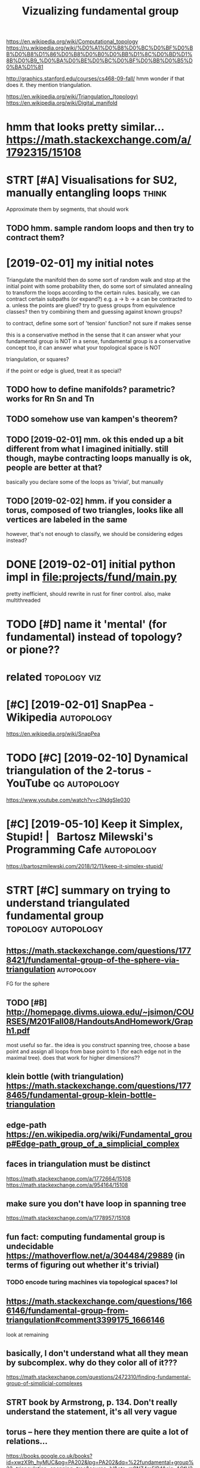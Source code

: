 #+title: Vizualizing fundamental group
#+filetags: :autopology:


https://en.wikipedia.org/wiki/Computational_topology
https://ru.wikipedia.org/wiki/%D0%A1%D0%B8%D0%BC%D0%BF%D0%BB%D0%B8%D1%86%D0%B8%D0%B0%D0%BB%D1%8C%D0%BD%D1%8B%D0%B9_%D0%BA%D0%BE%D0%BC%D0%BF%D0%BB%D0%B5%D0%BA%D1%81

http://graphics.stanford.edu/courses/cs468-09-fall/
hmm wonder if that does it. they mention triangulation.

https://en.wikipedia.org/wiki/Triangulation_(topology)  
https://en.wikipedia.org/wiki/Digital_manifold

* hmm that looks pretty similar... https://math.stackexchange.com/a/1792315/15108
:PROPERTIES:
:ID:       hmmthtlksprttysmlrsmthstckxchngcm
:END:
* STRT [#A] Visualisations for SU2, manually entangling loops         :think:
:PROPERTIES:
:CREATED:  [2019-01-30]
:ID:       vslstnsfrsmnllyntnglnglps
:END:

Approximate them by segments, that should work
** TODO hmm. sample random loops and then try to contract them?
:PROPERTIES:
:ID:       hmmsmplrndmlpsndthntrytcntrctthm
:END:


* [2019-02-01] my initial notes
:PROPERTIES:
:ID:       myntlnts
:END:

Triangulate the manifold
then do some sort of random walk and stop at the initial point with some probability
then, do some sort of simulated annealing to transform the loops according to the certain rules.
basically, we can contract certain subpaths (or expand?) e.g. a -> b -> a can be contracted to a. unless the points are glued?
try to guess groups from equivalence classes? then try combining them and guessing against known groups?

to contract, define some sort of 'tension' function? not sure if makes sense

this is a conservative method in the sense that it can answer what your fundamental group is NOT
in a sense, fundamental group is a conservative concept too, it can answer what your topological space is NOT


triangulation, or squares? 

if the point or edge is glued, treat it as special?

** TODO how to define manifolds? parametric? works for Rn Sn and Tn
:PROPERTIES:
:ID:       hwtdfnmnfldsprmtrcwrksfrrnsnndtn
:END:
** TODO somehow use van kampen's theorem?
:PROPERTIES:
:ID:       smhwsvnkmpnsthrm
:END:
** TODO [2019-02-01] mm. ok this ended up a bit different from what I imagined initially. still though, maybe contracting loops manually is ok, people are better at that?
:PROPERTIES:
:ID:       mmkthsnddpbtdffrntfrmwhtmtnglpsmnllyskpplrbttrttht
:END:
basically you declare some of the loops as 'trivial', but manually

** TODO [2019-02-02] hmm. if you consider a torus, composed of two triangles, looks like all vertices are labeled in the same
:PROPERTIES:
:ID:       hmmfycnsdrtrscmpsdftwtrnglslkslkllvrtcsrlbldnthsm
:END:
however, that's not enough to classify, we should be considering edges instead?

* DONE [2019-02-01] initial python impl in file:projects/fund/main.py
:PROPERTIES:
:ID:       ntlpythnmplnflprjctsfndmnpy
:END:
pretty inefficient, should rewrite in rust for finer control. also, make multithreaded


* TODO [#D] name it 'mental' (for fundamental) instead of topology? or pione??
:PROPERTIES:
:ID:       nmtmntlfrfndmntlnstdftplgyrpn
:END:
* related                                                      :topology:viz:
:PROPERTIES:
:ID:       rltd
:END:
* [#C] [2019-02-01] SnapPea - Wikipedia                          :autopology:
:PROPERTIES:
:ID:       snppwkpd
:END:
https://en.wikipedia.org/wiki/SnapPea

* TODO [#C] [2019-02-10] Dynamical triangulation of the 2-torus - YouTube :qg:autopology:
:PROPERTIES:
:ID:       dynmcltrngltnfthtrsytb
:END:
https://www.youtube.com/watch?v=c3NdgSIe030

* [#C] [2019-05-10] Keep it Simplex, Stupid! |   Bartosz Milewski's Programming Cafe :autopology:
:PROPERTIES:
:ID:       kptsmplxstpdbrtszmlwsksprgrmmngcf
:END:
https://bartoszmilewski.com/2018/12/11/keep-it-simplex-stupid/

* STRT [#C] summary on trying to understand triangulated fundamental group :topology:autopology:
:PROPERTIES:
:CREATED:  [2019-02-10]
:ID:       smmryntryngtndrstndtrngltdfndmntlgrp
:END:
** https://math.stackexchange.com/questions/1778421/fundamental-group-of-the-sphere-via-triangulation :autopology:
:PROPERTIES:
:ID:       smthstckxchngcmqstnsfndmntlgrpfthsphrvtrngltn
:END:
FG for the sphere
** TODO [#B] http://homepage.divms.uiowa.edu/~jsimon/COURSES/M201Fall08/HandoutsAndHomework/Graph1.pdf
:PROPERTIES:
:ID:       hmpgdvmswdjsmncrssmfllhndtsndhmwrkgrphpdf
:END:
most useful so far.. the idea is you construct spanning tree, choose a base point and assign all loops from base point to 1 (for each edge not in the maximal tree). does that work for higher dimensions??
** klein bottle (with triangulation) https://math.stackexchange.com/questions/1778465/fundamental-group-klein-bottle-triangulation
:PROPERTIES:
:ID:       klnbttlwthtrngltnsmthstcksfndmntlgrpklnbttltrngltn
:END:
** edge-path https://en.wikipedia.org/wiki/Fundamental_group#Edge-path_group_of_a_simplicial_complex
:PROPERTIES:
:ID:       dgpthsnwkpdrgwkfndmntlgrpdgpthgrpfsmplclcmplx
:END:
** faces in triangulation must be distinct
:PROPERTIES:
:ID:       fcsntrngltnmstbdstnct
:END:
https://math.stackexchange.com/a/1772664/15108
https://math.stackexchange.com/a/954164/15108

** make sure you don't have loop in spanning tree
:PROPERTIES:
:ID:       mksrydnthvlpnspnnngtr
:END:
https://math.stackexchange.com/a/1778957/15108

** fun fact: computing fundamental group is undecidable https://mathoverflow.net/a/304484/29889 (in terms of figuring out whether it's trivial)
:PROPERTIES:
:ID:       fnfctcmptngfndmntlgrpsndcntntrmsffgrngtwhthrtstrvl
:END:
*** TODO encode turing machines via topological spaces? lol
:PROPERTIES:
:ID:       ncdtrngmchnsvtplgclspcsll
:END:
** https://math.stackexchange.com/questions/1666146/fundamental-group-from-triangulation#comment3399175_1666146
:PROPERTIES:
:ID:       smthstckxchngcmqstnsfndmntlgrpfrmtrngltncmmnt
:END:
look at remaining


** basically, I don't understand what all they mean by subcomplex. why do they color all of it???
:PROPERTIES:
:ID:       bscllydntndrstndwhtllthymnbysbcmplxwhydthyclrllft
:END:

https://math.stackexchange.com/questions/2472310/finding-fundamental-group-of-simplicial-complexes
** STRT book by Armstrong, p. 134. Don't really understand the statement, it's all very vague
:PROPERTIES:
:ID:       bkbyrmstrngpdntrllyndrstndthsttmnttsllvryvg
:END:


** torus -- here they mention there are quite a lot of relations...
:PROPERTIES:
:ID:       trshrthymntnthrrqtltfrltns
:END:
https://books.google.co.uk/books?id=xwzX9h_hyMUC&pg=PA202&lpg=PA202&dq=%22fundamental+group%22+triangulation+spanning+tree&source=bl&ots=m9NZ4m5lP4&sig=ACfU3U0epWUJDPHbx_RBUiq6uoTL6Zhj6Q&hl=en&sa=X&ved=2ahUKEwjhqcrXr7HgAhXwIjQIHbVmD10Q6AEwBXoECAkQAQ#v=onepage&q=%22fundamental%20group%22%20triangulation%20spanning%20tree&f=false
book: simplicial structure by ferrario, p.202
right, apparently to compute really effeciently we need van kampen theorem..
* TODO [#D] [2019-02-10] at.algebraic topology - Algorithm for computing fundamental group of simplicial complexes - MathOverflow
:PROPERTIES:
:ID:       tlgbrctplgylgrthmfrcmptnglgrpfsmplclcmplxsmthvrflw
:END:
https://mathoverflow.net/questions/304481/algorithm-for-computing-fundamental-group-of-simplicial-complexes
: Kruskal's algorithm will give you a maximal tree, and after that the presentation just involves listing the remaining edges as generators, and listing the relations that come from the 2-simplices. I don't really see anything interesting going on algorithmically once you've selected a maximal tree.
* [#D] [2019-02-10] at.algebraic topology - Algorithm for computing fundamental group of simplicial complexes - MathOverflow
:PROPERTIES:
:ID:       tlgbrctplgylgrthmfrcmptnglgrpfsmplclcmplxsmthvrflw
:END:
https://mathoverflow.net/questions/304481/algorithm-for-computing-fundamental-group-of-simplicial-complexes
: Depends on what you mean by "computing" and "algorithm". It is undecidable (even for a two-complex) whether the fundamental group is trivial, though computing a presentation is relatively easy.
